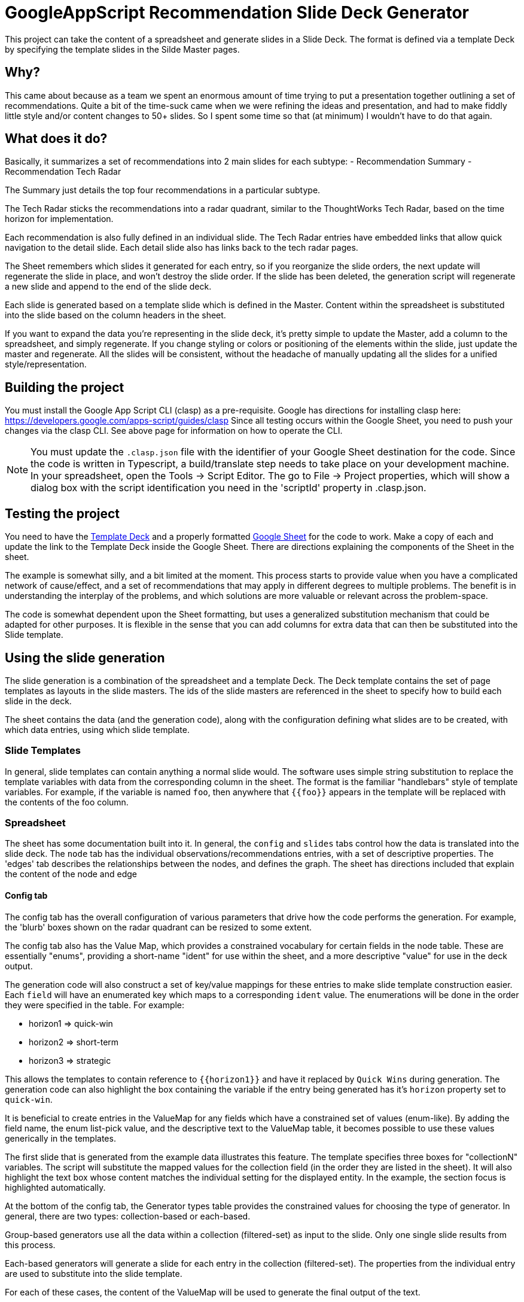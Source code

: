 = GoogleAppScript Recommendation Slide Deck Generator

This project can take the content of a spreadsheet and generate slides in a Slide Deck.
The format is defined via a template Deck by specifying the template slides in the Silde Master pages.

== Why?

This came about because as a team we spent an enormous amount of time trying to put a presentation together outlining a set of recommendations.
Quite a bit of the time-suck came when we were refining the ideas and presentation, and had to make fiddly little style and/or content changes to 50+ slides.
So I spent some time so that (at minimum) I wouldn't have to do that again.

== What does it do?

Basically, it summarizes a set of recommendations into 2 main slides for each subtype:
- Recommendation Summary
- Recommendation Tech Radar

The Summary just details the top four recommendations in a particular subtype.

The Tech Radar sticks the recommendations into a radar quadrant, similar to the ThoughtWorks Tech Radar, based on the time horizon for implementation.

Each recommendation is also fully defined in an individual slide.
The Tech Radar entries have embedded links that allow quick navigation to the detail slide.
Each detail slide also has links back to the tech radar pages.

The Sheet remembers which slides it generated for each entry, so if you reorganize the slide orders, the next update will regenerate the slide in place, and won't destroy the slide order.
If the slide has been deleted, the generation script will regenerate a new slide and append to the end of the slide deck.

Each slide is generated based on a template slide which is defined in the Master.
Content within the spreadsheet is substituted into the slide based on the column headers in the sheet.

If you want to expand the data you're representing in the slide deck, it's pretty simple to update the Master, add a column to the spreadsheet, and simply regenerate.
If you change styling or colors or positioning of the elements within the slide, just update the master and regenerate.
All the slides will be consistent, without the headache of manually updating all the slides for a unified style/representation.

== Building the project

You must install the Google App Script CLI (clasp) as a pre-requisite.
Google has directions for installing clasp here: https://developers.google.com/apps-script/guides/clasp
Since all testing occurs within the Google Sheet, you need to push your changes via the clasp CLI.
See above page for information on how to operate the CLI.

[NOTE]
====
You must update the `.clasp.json` file with the identifier of your Google Sheet destination for the code.
Since the code is written in Typescript, a build/translate step needs to take place on your development machine.
In your spreadsheet, open the Tools -> Script Editor.
The go to File -> Project properties, which will show a dialog box with the script identification you need in the 'scriptId' property in .clasp.json.
====

== Testing the project

You need to have the link:https://docs.google.com/presentation/d/1ZTSRRXKXjbd_QJ32ID3iOAtcovn3fTn-u9vIteUf_Pc/edit?usp=sharing[Template Deck] and a properly formatted link:https://docs.google.com/spreadsheets/d/1cTXqZnLv7_Zk_roGjPZJhSCxcBNIX7lWFSW5bcT8G9g/edit?usp=sharing[Google Sheet] for the code to work.
Make a copy of each and update the link to the Template Deck inside the Google Sheet.
There are directions explaining the components of the Sheet in the sheet.

The example is somewhat silly, and a bit limited at the moment.
This process starts to provide value when you have a complicated network of cause/effect, and a set of recommendations that may apply in different degrees to multiple problems.
The benefit is in understanding the interplay of the problems, and which solutions are more valuable or relevant across the problem-space.

The code is somewhat dependent upon the Sheet formatting, but uses a generalized substitution mechanism that could be adapted for other purposes.
It is flexible in the sense that you can add columns for extra data that can then be substituted into the Slide template.

== Using the slide generation

The slide generation is a combination of the spreadsheet and a template Deck.
The Deck template contains the set of page templates as layouts in the slide masters.
The ids of the slide masters are referenced in the sheet to specify how to build each slide in the deck.

The sheet contains the data (and the generation code), along with the configuration defining what slides are to be created, with which data entries, using which slide template.

=== Slide Templates

In general, slide templates can contain anything a normal slide would.
The software uses simple string substitution to replace the template variables with data from the corresponding column in the sheet.
The format is the familiar "handlebars" style of template variables.
For example, if the variable is named `foo`, then anywhere that `{{foo}}` appears in the template will be replaced with the contents of the foo column.

=== Spreadsheet

The sheet has some documentation built into it.
In general, the `config` and `slides` tabs control how the data is translated into the slide deck.
The `node` tab has the individual observations/recommendations entries, with a set of descriptive properties.
The 'edges' tab describes the relationships between the nodes, and defines the graph.
The sheet has directions included that explain the content of the node and edge

==== Config tab

The config tab has the overall configuration of various parameters that drive how the code performs the generation.
For example, the 'blurb' boxes shown on the radar quadrant can be resized to some extent.

The config tab also has the Value Map, which provides a constrained vocabulary for certain fields in the node table.
These are essentially "enums", providing a short-name "ident" for use within the sheet, and a more descriptive "value" for use in the deck output.

The generation code will also construct a set of key/value mappings for these entries to make slide template construction easier.
Each `field` will have an enumerated key which maps to a corresponding `ident` value.
The enumerations will be done in the order they were specified in the table.
For example:

* horizon1 => quick-win
* horizon2 => short-term
* horizon3 => strategic

This allows the templates to contain reference to `{{horizon1}}` and have it replaced by `Quick Wins` during generation.
The generation code can also highlight the box containing the variable if the entry being generated has it's `horizon` property set to `quick-win`.

It is beneficial to create entries in the ValueMap for any fields which have a constrained set of values (enum-like).
By adding the field name, the enum list-pick value, and the descriptive text to the ValueMap table, it becomes possible to use these values generically in the templates.

The first slide that is generated from the example data illustrates this feature.
The template specifies three boxes for "collectionN" variables.
The script will substitute the mapped values for the collection field (in the order they are listed in the sheet).
It will also highlight the text box whose content matches the individual setting for the displayed entity.
In the example, the section focus is highlighted automatically.

At the bottom of the config tab, the Generator types table provides the constrained values for choosing the type of generator.
In general, there are two types: collection-based or each-based.

Group-based generators use all the data within a collection (filtered-set) as input to the slide.
Only one single slide results from this process.

Each-based generators will generate a slide for each entry in the collection (filtered-set).
The properties from the individual entry are used to substitute into the slide template.

For each of these cases, the content of the ValueMap will be used to generate the final output of the text.

==== Slides tab

The slides tab contains the definitions related to generating slides, including the templates, the filters used to construct a collection, and a set of generator specifications to be executed in order.

The template section defines an `ident` for the template, which is used in the generator spec to define the template.
Each entry defines both the layoutId for the slide page, and the content templateId to be used to construct the page.
Each of these id's should reference a page in the master layout configuration.

The Collections section defines an `ident` for the collection, which is used in the generator spec to define the set of data to operate on for each slide generation directive.
Each entry defines a filter, which is just a comma-separated list of `field:value` pairs defining the required value of an entry property.

The Generation specs define what slides to create, and in what order.
It contains a correlation key, which references a `collection` and defines a subset of the data for all related generator entries.
The `collection` field defines a collection within the correlation subset, to group the data for slide generation.
The `generator` property defines what type of generation to be performed (collection-based or each-based).
The `template` property references one of the template definitions, to specify what the slide(s) will look like.

The `title` property provides a variable that can be referenced in the slide template to define the title of the slide.
Note the use of `{{name}}` in some of the each-based generator entries.  This substitutes the `{{title}}` variable in the slide with `{{name}}`, which will then subsequently be replaced with the `name` property from the node entry.
This is a trick that allows us to have consistent slide templates, and also not deal with property-name override behaviors in the sheet data.

The `slideId` property holds the value of the generated slideId.
This allows subsequent `Update` of the data into the slide to reference the originally generated slide.
This prevents the slide order from getting rearranged since the code will update the slide in-place.

One note, for each-based generators, a special `column:column-name` value in the slideId will direct the code to store the slideId in the corresponding column of each of the entries (in the node table).
